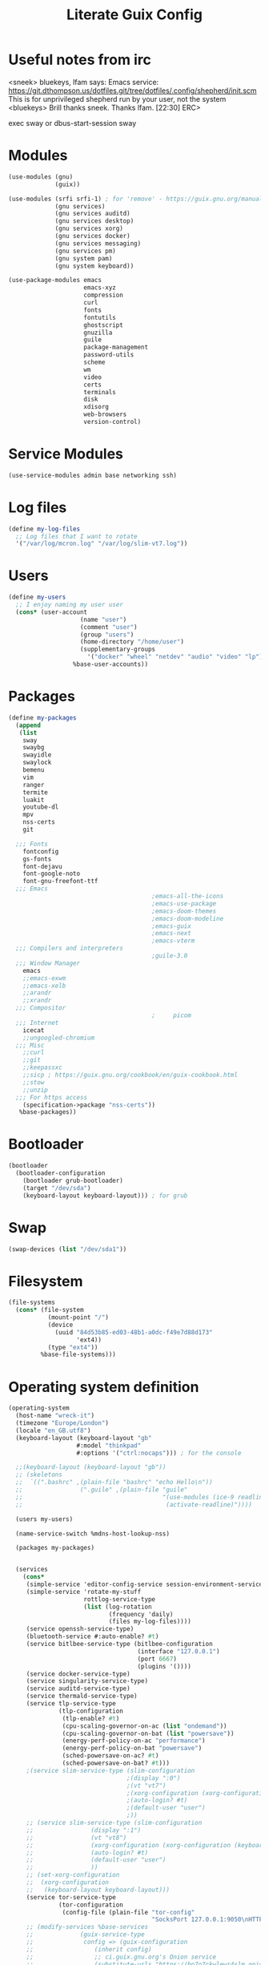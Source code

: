 #+TITLE: Literate Guix Config

#+PROPERTY: header-args            :noweb no-export :comments both :results silent :mkdirp no 
#+PROPERTY: header-args:scheme     :tangle ~/Projects/home/config.scm

* Useful notes from irc
<sneek> bluekeys, lfam says: Emacs service:
	<https://git.dthompson.us/dotfiles.git/tree/dotfiles/.config/shepherd/init.scm>
	This is for unprivileged shepherd run by your user, not the system
<bluekeys> Brill thanks sneek. Thanks lfam.  [22:30]
ERC> 

exec sway
or
dbus-start-session sway

* Modules
#+begin_src scheme
  (use-modules (gnu)
               (guix))

  (use-modules (srfi srfi-1) ; for 'remove' - https://guix.gnu.org/manual/en/html_node/X-Window.html
               (gnu services)
               (gnu services auditd)
               (gnu services desktop)
               (gnu services xorg)
               (gnu services docker)
               (gnu services messaging)
               (gnu services pm)
               (gnu system pam)
               (gnu system keyboard))

  (use-package-modules emacs
                       emacs-xyz
                       compression
                       curl
                       fonts
                       fontutils
                       ghostscript
                       gnuzilla
                       guile
                       package-management
                       password-utils
                       scheme
                       wm
                       video
                       certs
                       terminals
                       disk
                       xdisorg
                       web-browsers
                       version-control)

#+end_src

* Service Modules
#+begin_src scheme
  (use-service-modules admin base networking ssh)
#+end_src

* Log files
#+begin_src scheme
  (define my-log-files
    ;; Log files that I want to rotate
    '("/var/log/mcron.log" "/var/log/slim-vt7.log"))
#+end_src

* Users
#+begin_src scheme
  (define my-users
    ;; I enjoy naming my user user
    (cons* (user-account
                      (name "user")
                      (comment "user")
                      (group "users")
                      (home-directory "/home/user")
                      (supplementary-groups
                        '("docker" "wheel" "netdev" "audio" "video" "lp")))
                    %base-user-accounts))
#+end_src

* Packages
#+begin_src scheme
    (define my-packages
      (append
       (list
        sway
        swaybg
        swayidle
        swaylock
        bemenu
        vim
        ranger
        termite
        luakit
        youtube-dl
        mpv
        nss-certs
        git

      ;;; Fonts
        fontconfig
        gs-fonts
        font-dejavu
        font-google-noto
        font-gnu-freefont-ttf
      ;;; Emacs
                                            ;emacs-all-the-icons
                                            ;emacs-use-package
                                            ;emacs-doom-themes
                                            ;emacs-doom-modeline
                                            ;emacs-guix
                                            ;emacs-next
                                            ;emacs-vterm
      ;;; Compilers and interpreters
                                            ;guile-3.0
      ;;; Window Manager
        emacs
        ;;emacs-exwm
        ;;emacs-xelb
        ;;arandr
        ;;xrandr
      ;;; Compositor
                                            ;     picom
      ;;; Internet
        icecat
        ;;ungoogled-chromium
      ;;; Misc
        ;;curl
        ;;git
        ;;keepassxc
        ;;sicp ; https://guix.gnu.org/cookbook/en/guix-cookbook.html
        ;;stow
        ;;unzip
      ;;; For https access
        (specification->package "nss-certs")) 
       %base-packages))
#+end_src

* Bootloader
#+begin_src scheme
    (bootloader
      (bootloader-configuration
        (bootloader grub-bootloader)
        (target "/dev/sda")
        (keyboard-layout keyboard-layout))) ; for grub
#+end_src
* Swap
#+begin_src scheme
  (swap-devices (list "/dev/sda1"))
#+end_src
* Filesystem
#+begin_src scheme
  (file-systems
    (cons* (file-system
             (mount-point "/")
             (device
               (uuid "84d53b85-ed03-48b1-a0dc-f49e7d88d173"
                     'ext4))
             (type "ext4"))
           %base-file-systems)))
#+end_src
* Operating system definition
#+begin_src scheme
  (operating-system
    (host-name "wreck-it")
    (timezone "Europe/London")
    (locale "en_GB.utf8")
    (keyboard-layout (keyboard-layout "gb"
                     #:model "thinkpad"
                     #:options '("ctrl:nocaps"))) ; for the console

    ;;(keyboard-layout (keyboard-layout "gb"))
    ;; (skeletons
    ;;  `((".bashrc" ,(plain-file "bashrc" "echo Hello\n"))
    ;;                (".guile" ,(plain-file "guile"
    ;;                                       "(use-modules (ice-9 readline))
    ;;                                        (activate-readline)"))))

    (users my-users)

    (name-service-switch %mdns-host-lookup-nss)

    (packages my-packages)


    (services
      (cons*
       (simple-service 'editor-config-service session-environment-service-type '(("EDITOR" . "emacsclient"))) ; https://wikemacs.org/wiki/Emacs_server
       (simple-service 'rotate-my-stuff
                       rottlog-service-type
                       (list (log-rotation
                              (frequency 'daily)
                              (files my-log-files))))
       (service openssh-service-type)
       (bluetooth-service #:auto-enable? #t)
       (service bitlbee-service-type (bitlbee-configuration
                                      (interface "127.0.0.1")
                                      (port 6667)
                                      (plugins '())))
       (service docker-service-type)
       (service singularity-service-type)
       (service auditd-service-type)
       (service thermald-service-type)
       (service tlp-service-type
                (tlp-configuration
                 (tlp-enable? #t)
                 (cpu-scaling-governor-on-ac (list "ondemand"))
                 (cpu-scaling-governor-on-bat (list "powersave"))
                 (energy-perf-policy-on-ac "performance")
                 (energy-perf-policy-on-bat "powersave")
                 (sched-powersave-on-ac? #t)
                 (sched-powersave-on-bat? #t)))
       ;(service slim-service-type (slim-configuration
                                   ;(display ":0")
                                   ;(vt "vt7")
                                   ;(xorg-configuration (xorg-configuration (keyboard-layout keyboard-layout))) ; https://issues.guix.info/37422
                                   ;(auto-login? #t)
                                   ;(default-user "user")
                                   ;))
       ;; (service slim-service-type (slim-configuration
       ;; 				 (display ":1")
       ;; 				 (vt "vt8")
       ;; 				 (xorg-configuration (xorg-configuration (keyboard-layout keyboard-layout))) ; https://issues.guix.info/37422
       ;; 				 (auto-login? #t)
       ;; 				 (default-user "user")
       ;; 				 ))
       ;; (set-xorg-configuration
       ;;  (xorg-configuration
       ;;   (keyboard-layout keyboard-layout)))
       (service tor-service-type
                (tor-configuration
                 (config-file (plain-file "tor-config"
                                          "SocksPort 127.0.0.1:9050\nHTTPTunnelPort 127.0.0.1:9250"))))
       ;; (modify-services %base-services
       ;; 		      (guix-service-type
       ;; 		       config => (guix-configuration
       ;; 				  (inherit config)
       ;; 				  ;; ci.guix.gnu.org's Onion service
       ;; 				  (substitute-urls "https://bp7o7ckwlewr4slm.onion")
       ;; 				  (http-proxy "http://localhost:9250"))))
       (remove (lambda (service)
                 (eq? (service-kind service) gdm-service-type))
               %desktop-services)))
    ;; (services
    ;;   (append
    ;;     (list ;;; (service mate-desktop-service-type)
    ;; 	    (simple-service 'editor-config-service session-environment-service-type '(("EDITOR" . "emacsclient"))) ; https://wikemacs.org/wiki/Emacs_server

    ;;           ;; (service tor-service-type (tor-configuration (config-file (plain-file "tor-config"
    ;;           ;;                              "HTTPTunnelPort 127.0.0.1:9050"))))

    ;; 	    ; https://unix.stackexchange.com/questions/617858/how-to-enable-bluetooth-in-guix

    ;; 	    ; (session-environment-service-type ()) ;under gnu system pam, currently undocumented
    ;;           (service openssh-service-type)
    ;; 	    (bluetooth-service #:auto-enable? #t)
    ;; 	    (service slim-service-type (slim-configuration
    ;; 					(display ":0")
    ;; 					(vt "vt7")))
    ;; 	    (service slim-service-type (slim-configuration
    ;; 					(display ":1")
    ;; 					(vt "vt8")))
    ;;           (set-xorg-configuration
    ;;             (xorg-configuration
    ;;              (keyboard-layout keyboard-layout))))
    ;;     %desktop-services))

#+end_src

* Base folders
;;; Create some folders
; projects
; sandbox
; snippets
; workspace

* Guix packages
#+begin_src shell
guix install emacs-exwm arandr xrandr
#+end_src

* Channel
